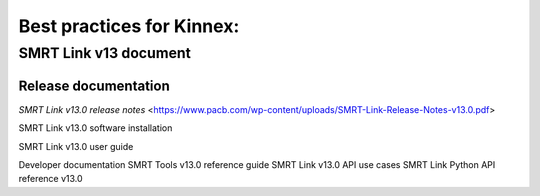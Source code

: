 Best practices for Kinnex:
==========================

SMRT Link v13 document
----------------------
Release documentation
~~~~~~~~~~~~~~~~~~~~~
`SMRT Link v13.0 release notes` <https://www.pacb.com/wp-content/uploads/SMRT-Link-Release-Notes-v13.0.pdf>

SMRT Link v13.0 software installation

SMRT Link v13.0 user guide

Developer documentation
SMRT Tools v13.0 reference guide
SMRT Link v13.0 API use cases
SMRT Link Python API reference v13.0